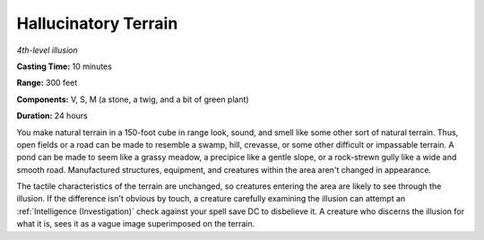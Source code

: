 .. _`Hallucinatory Terrain`:

Hallucinatory Terrain
---------------------

*4th-level illusion*

**Casting Time:** 10 minutes

**Range:** 300 feet

**Components:** V, S, M (a stone, a twig, and a bit of green plant)

**Duration:** 24 hours

You make natural terrain in a 150-foot cube in range look, sound, and
smell like some other sort of natural terrain. Thus, open fields or a
road can be made to resemble a swamp, hill, crevasse, or some other
difficult or impassable terrain. A pond can be made to seem like a
grassy meadow, a precipice like a gentle slope, or a rock-strewn gully
like a wide and smooth road. Manufactured structures, equipment, and
creatures within the area aren't changed in appearance.

The tactile characteristics of the terrain are unchanged, so creatures
entering the area are likely to see through the illusion. If the
difference isn't obvious by touch, a creature carefully examining the
illusion can attempt an :ref:`Intelligence (Investigation)` check against your
spell save DC to disbelieve it. A creature who discerns the illusion for
what it is, sees it as a vague image superimposed on the terrain.

